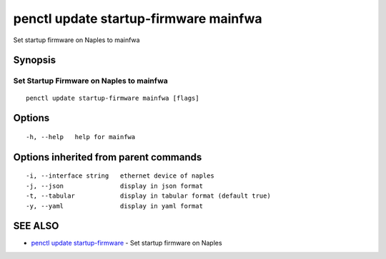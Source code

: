 .. _penctl_update_startup-firmware_mainfwa:

penctl update startup-firmware mainfwa
--------------------------------------

Set startup firmware on Naples to mainfwa

Synopsis
~~~~~~~~



-------------------------------------------
 Set Startup Firmware on Naples to mainfwa 
-------------------------------------------


::

  penctl update startup-firmware mainfwa [flags]

Options
~~~~~~~

::

  -h, --help   help for mainfwa

Options inherited from parent commands
~~~~~~~~~~~~~~~~~~~~~~~~~~~~~~~~~~~~~~

::

  -i, --interface string   ethernet device of naples
  -j, --json               display in json format
  -t, --tabular            display in tabular format (default true)
  -y, --yaml               display in yaml format

SEE ALSO
~~~~~~~~

* `penctl update startup-firmware <penctl_update_startup-firmware.rst>`_ 	 - Set startup firmware on Naples

